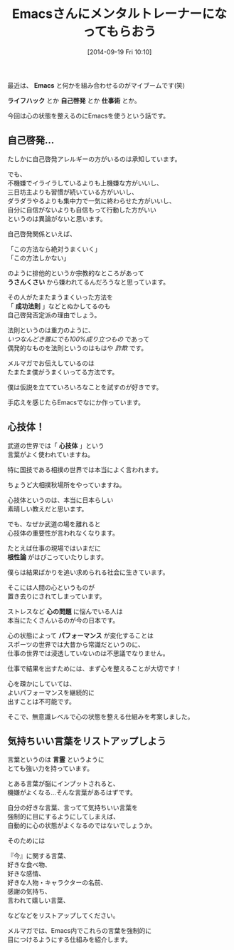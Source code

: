 #+BLOG: rubikitch
#+POSTID: 33
#+BLOG: rubikitch
#+DATE: [2014-09-19 Fri 10:10]
#+PERMALINK: melmag147
#+OPTIONS: toc:nil num:nil todo:nil pri:nil tags:nil ^:nil \n:t
#+ISPAGE: nil
#+DESCRIPTION:
# (progn (erase-buffer)(find-file-hook--org2blog/wp-mode))
#+BLOG: rubikitch
#+CATEGORY: るびきち塾メルマガ
#+DESCRIPTION:
#+TITLE: Emacsさんにメンタルトレーナーになってもらおう
最近は、 *Emacs* と何かを組み合わせるのがマイブームです(笑)

*ライフハック* とか *自己啓発* とか *仕事術* とか。

今回は心の状態を整えるのにEmacsを使うという話です。
** 自己啓発…
たしかに自己啓発アレルギーの方がいるのは承知しています。

でも、
不機嫌でイライラしているよりも上機嫌な方がいいし、
三日坊主よりも習慣が続いている方がいいし、
ダラダラやるよりも集中力で一気に終わらせた方がいいし、
自分に自信がないよりも自信もって行動した方がいい
というのは異論がないと思います。

自己啓発関係といえば、

「この方法なら絶対うまくいく」
「この方法しかない」

のように排他的というか宗教的なところがあって
*うさんくさい* から嫌われてるんだろうなと思っています。

その人がたまたまうまくいった方法を
「 *成功法則* 」などとぬかしてるのも
自己啓発否定派の理由でしょう。

法則というのは重力のように、
/いつなんどき誰にでも100%成り立つもの/ であって
偶発的なものを法則というのはもはや /詐欺/ です。

メルマガでお伝えしているのは
たまたま僕がうまくいってる方法です。

僕は仮説を立てていろいろなことを試すのが好きです。

手応えを感じたらEmacsでなにか作っています。
** 心技体！

武道の世界では「 *心技体* 」という
言葉がよく使われていますね。

特に国技である相撲の世界では本当によく言われます。

ちょうど大相撲秋場所をやっていますね。

心技体というのは、本当に日本らしい
素晴しい教えだと思います。

でも、なぜか武道の場を離れると
心技体の重要性が言われなくなります。

たとえば仕事の現場ではいまだに
*根性論* がはびこっていたりします。

僕らは結果ばかりを追い求められる社会に生きています。

そこには人間の心というものが
置き去りにされてしまっています。

ストレスなど *心の問題* に悩んでいる人は
本当にたくさんいるのが今の日本です。

心の状態によって *パフォーマンス* が変化することは
スポーツの世界では大昔から常識だというのに、
仕事の世界では浸透していないのは不思議でなりません。

仕事で結果を出すためには、まず心を整えることが大切です！

心を疎かにしていては、
よいパフォーマンスを継続的に
出すことは不可能です。

そこで、無意識レベルで心の状態を整える仕組みを考案しました。
** 気持ちいい言葉をリストアップしよう
言葉というのは *言霊* というように
とても強い力を持っています。

とある言葉が脳にインプットされると、
機嫌がよくなる…そんな言葉があるはずです。

自分の好きな言葉、言ってて気持ちいい言葉を
強制的に目にするようにしてしまえば、
自動的に心の状態がよくなるのではないでしょうか。

そのためには

『今』に関する言葉、
好きな食べ物、
好きな感情、
好きな人物・キャラクターの名前、
感謝の気持ち、
言われて嬉しい言葉、

などなどをリストアップしてください。


メルマガでは、Emacs内でこれらの言葉を強制的に
目につけるようにする仕組みを紹介します。


# (progn (forward-line 1)(shell-command "screenshot-time.rb org_template" t))
